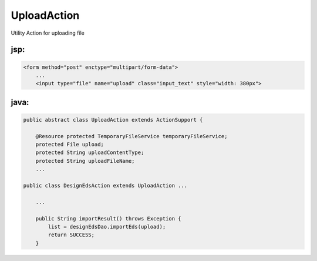 .. _uploadaction:

============
UploadAction
============




Utility Action for uploading file

jsp:
-----------------------------------------------------------------------------------

.. code-block:: jsp
    
    <form method="post" enctype="multipart/form-data">
        ...
        <input type="file" name="upload" class="input_text" style="width: 380px">
    


java:
-----------------------------------------------------------------------------------

.. code-block:: java
    
    public abstract class UploadAction extends ActionSupport {
    
        @Resource protected TemporaryFileService temporaryFileService;
        protected File upload;
        protected String uploadContentType;
        protected String uploadFileName;
        ...
        
    public class DesignEdsAction extends UploadAction ...
    
        ...
    
        public String importResult() throws Exception {
            list = designEdsDao.importEds(upload);
            return SUCCESS;
        }
